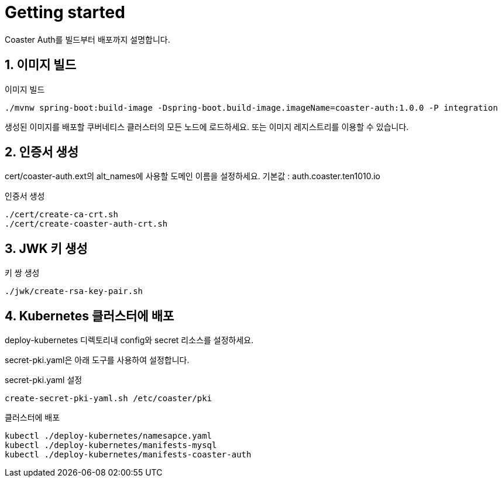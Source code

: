 = Getting started

Coaster Auth를 빌드부터 배포까지 설명합니다.

== 1. 이미지 빌드

.이미지 빌드
[source,shell]
----
./mvnw spring-boot:build-image -Dspring-boot.build-image.imageName=coaster-auth:1.0.0 -P integration
----

생성된 이미지를 배포할 쿠버네티스 클러스터의 모든 노드에 로드하세요. 또는 이미지 레지스트리를 이용할 수 있습니다.

== 2. 인증서 생성

cert/coaster-auth.ext의 alt_names에 사용할 도메인 이름을 설정하세요. 기본값 : auth.coaster.ten1010.io

.인증서 생성
[source,shell]
----
./cert/create-ca-crt.sh
./cert/create-coaster-auth-crt.sh
----

== 3. JWK 키 생성

.키 쌍 생성
[source,shell]
----
./jwk/create-rsa-key-pair.sh
----

== 4. Kubernetes 클러스터에 배포

deploy-kubernetes 디렉토리내 config와 secret 리소스를 설정하세요.

secret-pki.yaml은 아래 도구를 사용하여 설정합니다.

.secret-pki.yaml 설정
[source,shell]
----
create-secret-pki-yaml.sh /etc/coaster/pki
----

.클러스터에 배포
[source,shell]
----
kubectl ./deploy-kubernetes/namesapce.yaml
kubectl ./deploy-kubernetes/manifests-mysql
kubectl ./deploy-kubernetes/manifests-coaster-auth
----
